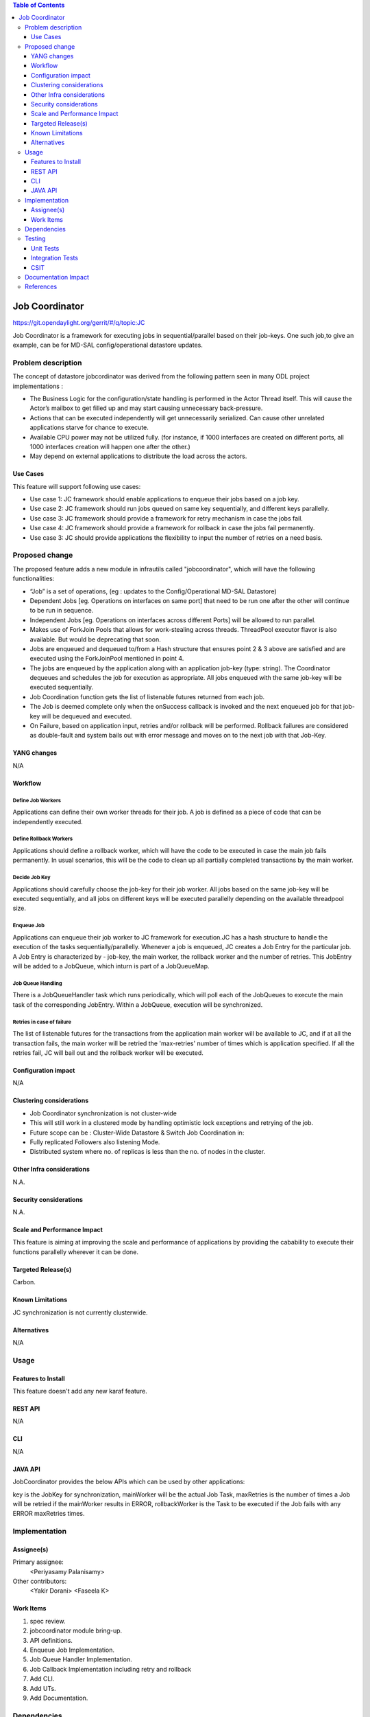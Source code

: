 
.. contents:: Table of Contents
      :depth: 3

===============
Job Coordinator
===============

https://git.opendaylight.org/gerrit/#/q/topic:JC

Job Coordinator is a framework for executing jobs in sequential/parallel
based on their job-keys. One such job,to give an example, can be for MD-SAL config/operational
datastore updates.

Problem description
===================

The concept of datastore jobcordinator was derived from the following pattern seen
in many ODL project implementations :

* The Business Logic for the configuration/state handling is performed in the Actor Thread itself.
  This will cause the Actor’s mailbox to get filled up and may start causing unnecessary back-pressure.
* Actions that can be executed independently will get unnecessarily serialized.
  Can cause other unrelated applications starve for chance to execute.
* Available CPU power may not be utilized fully. (for instance, if 1000 interfaces
  are created on different ports, all 1000 interfaces creation will happen one after the other.)
* May depend on external applications to distribute the load across the actors.


Use Cases
---------
This feature will support following use cases:

* Use case 1: JC framework should enable applications to enqueue their jobs based on a job key.
* Use case 2: JC framework should run jobs queued on same key sequentially, and different keys
  parallelly.
* Use case 3: JC framework should provide a framework for retry mechanism in case the jobs fail.
* Use case 4: JC framework should provide a framework for rollback in case the jobs fail permanently.
* Use case 3: JC should provide applications the flexibility to input the number of retries
  on a need basis.

Proposed change
===============

The proposed feature adds a new module in infrautils called "jobcoordinator", which will
have the following functionalities:

* “Job” is a set of operations, (eg : updates to the Config/Operational MD-SAL Datastore)
* Dependent Jobs [eg. Operations on interfaces on same port] that need to be run
  one after the other will continue to be run in sequence.
* Independent Jobs [eg. Operations on interfaces across different Ports] will be allowed to run parallel.
* Makes use of ForkJoin Pools that allows for work-stealing across threads. ThreadPool executor
  flavor is also available. But would be deprecating that soon.
* Jobs are enqueued and dequeued to/from a Hash structure that ensures point 2 & 3 above are
  satisfied and are executed using the ForkJoinPool mentioned in point 4.
* The jobs are enqueued by the application along with an application job-key (type: string). The Coordinator
  dequeues and schedules the job for execution as appropriate. All jobs enqueued with the same job-key will
  be executed sequentially.
* Job Coordination function gets the list of listenable futures returned from each job.
* The Job is deemed complete only when the onSuccess callback is invoked and the next enqueued job for that
  job-key will be dequeued and executed.
* On Failure, based on application input, retries and/or rollback will be performed. Rollback failures are
  considered as double-fault and system bails out with error message and moves on to the next job with that Job-Key.


YANG changes
------------
N/A

Workflow
--------

Define Job Workers
^^^^^^^^^^^^^^^^^^
Applications can define their own worker threads for their job.
A job is defined as a piece of code that can be independently executed.

Define Rollback Workers
^^^^^^^^^^^^^^^^^^^^^^^
Applications should define a rollback worker, which will have the code to be executed
in case the main job fails permanently. In usual scenarios, this will be the code to clean up
all partially completed transactions by the main worker.

Decide Job Key
^^^^^^^^^^^^^^

Applications should carefully choose the job-key for their job worker. All jobs based on the
same job-key will be executed sequentially, and all jobs on different keys will be executed parallelly
depending on the available threadpool size.

Enqueue Job
^^^^^^^^^^^
Applications can enqueue their job worker to JC framework for execution.JC has a hash structure
to handle the execution of the tasks sequentially/parallelly. Whenever a job is enqueued, JC creates
a Job Entry for the particular job. A Job Entry is characterized by - job-key, the main worker, the rollback
worker and the number of retries. This JobEntry will be added to a JobQueue, which inturn is part of a
JobQueueMap.

Job Queue Handling
^^^^^^^^^^^^^^^^^^
There is a JobQueueHandler task which runs periodically, which will poll each of the JobQueues
to execute the main task of the corresponding JobEntry. Within a JobQueue, execution will be synchronized.

Retries in case of failure
^^^^^^^^^^^^^^^^^^^^^^^^^^
The list of listenable futures for the transactions from the application main worker will be available to JC,
and if at all the transaction fails, the main worker will be retried the 'max-retries' number of times which is
application specified. If all the retries fail, JC will bail out and the rollback worker will be executed.

Configuration impact
---------------------
N/A

Clustering considerations
-------------------------
* Job Coordinator synchronization is not cluster-wide
* This will still work in a clustered mode by handling optimistic lock exceptions and retrying of the job.
* Future scope can be : Cluster-Wide Datastore & Switch Job Coordination in:
* Fully replicated Followers also listening Mode.
* Distributed system where no. of replicas is less than the no. of nodes in the cluster.

Other Infra considerations
--------------------------
N.A.

Security considerations
-----------------------
N.A.

Scale and Performance Impact
----------------------------
This feature is aiming at improving the scale and performance of applications
by providing the cabability to execute their functions parallelly wherever it can be done.

Targeted Release(s)
-------------------
Carbon.

Known Limitations
-----------------

JC synchronization is not currently clusterwide.

Alternatives
------------
N/A

Usage
=====

Features to Install
-------------------
This feature doesn't add any new karaf feature.

REST API
--------
N/A

CLI
---
N/A

JAVA API
--------
JobCoordinator provides the below APIs which can be used by other applications:

.. code-block:: java
    void enqueueJob(String key, Callable<List<ListenableFuture<Void>>> mainWorker).

    void enqueueJob(String key, Callable<List<ListenableFuture<Void>>> mainWorker, RollbackCallable rollbackWorker).

    void enqueueJob(String key, Callable<List<ListenableFuture<Void>>> mainWorker, int maxRetries).

    void enqueueJob(String key, Callable<List<ListenableFuture<Void>>> mainWorker, RollbackCallable rollbackWorker,
            int maxRetries).

key is the JobKey for synchronization, mainWorker will be the actual Job Task, maxRetries is the number of times a
Job will be retried if the mainWorker results in ERROR, rollbackWorker is the Task
to be executed if the Job fails with any ERROR maxRetries times.

Implementation
==============

Assignee(s)
-----------
Primary assignee:
  <Periyasamy Palanisamy>

Other contributors:
  <Yakir Dorani>
  <Faseela K>

Work Items
----------
#. spec review.
#. jobcoordinator module bring-up.
#. API definitions.
#. Enqueue Job Implementation.
#. Job Queue Handler Implementation.
#. Job Callback Implementation including retry and rollback
#. Add CLI.
#. Add UTs.
#. Add Documentation.

Dependencies
============

Following projects currently depend on InfraUtils:

* Netvirt
* Genius

Testing
=======

Unit Tests
----------
Appropriate UTs will be added for the new code coming in once framework is in place.

Integration Tests
-----------------
N/A

CSIT
----
N/A

Documentation Impact
====================
This will require changes to Developer Guide.

Developer Guide can capture the new set of APIs added by JobCoordinator as mentioned
in API section.

References
==========

* https://wiki.opendaylight.org/view/Infrastructure_Utilities:Carbon_Release_Plan
